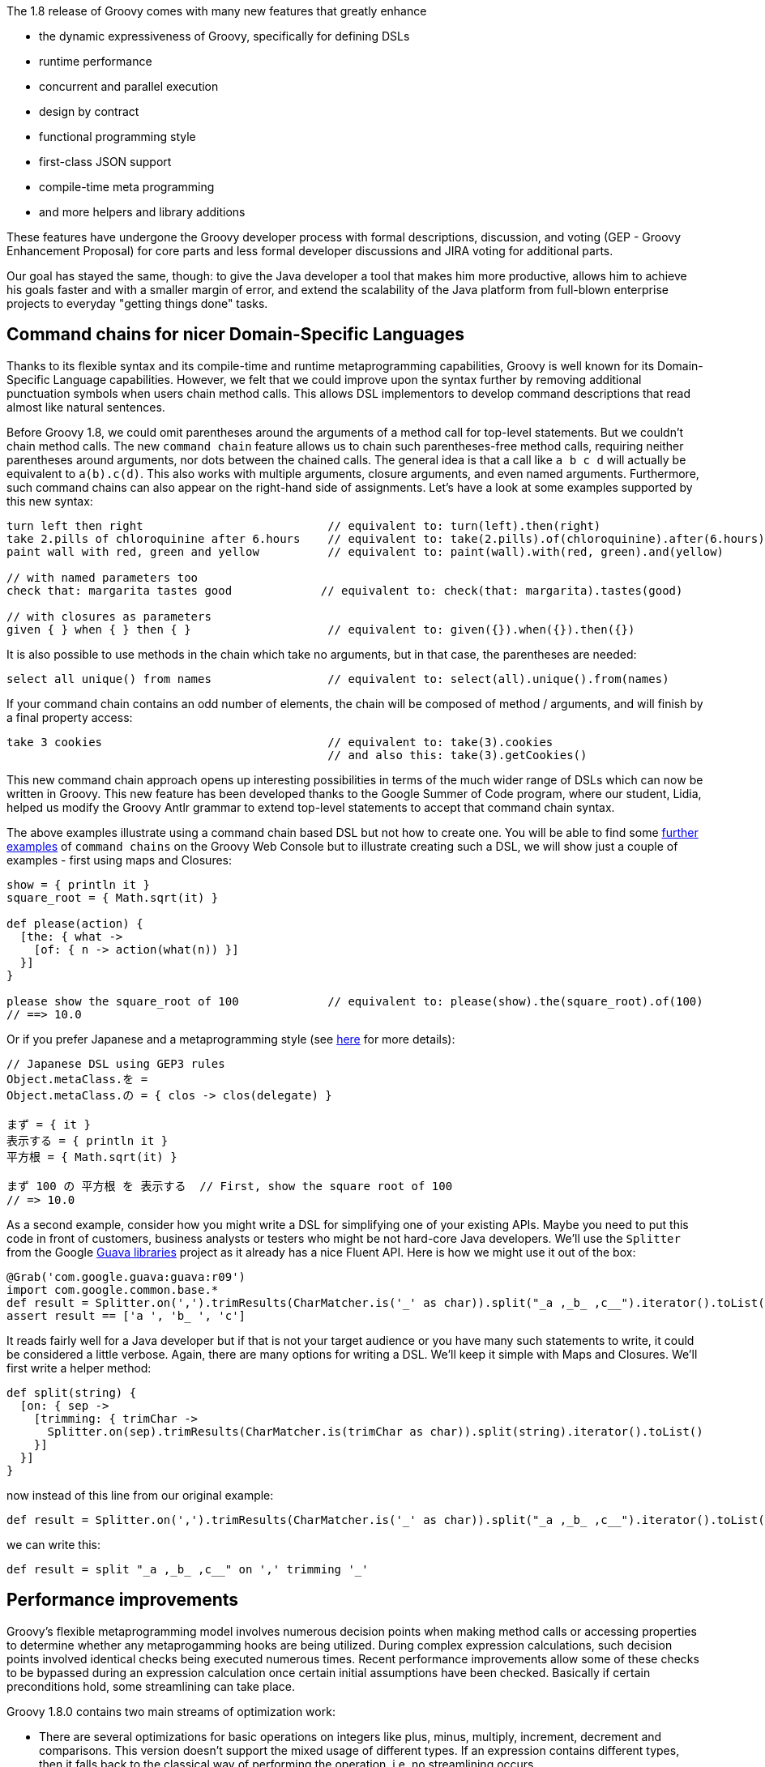 The 1.8 release of Groovy comes with many new features that greatly
enhance

* the dynamic expressiveness of Groovy, specifically for defining DSLs
* runtime performance
* concurrent and parallel execution
* design by contract
* functional programming style
* first-class JSON support
* compile-time meta programming
* and more helpers and library additions

These features have undergone the Groovy developer process with formal
descriptions, discussion, and voting (GEP - Groovy Enhancement Proposal)
for core parts and less formal developer discussions and JIRA voting for
additional parts.

Our goal has stayed the same, though: to give the Java developer a tool
that makes him more productive, allows him to achieve his goals faster
and with a smaller margin of error, and extend the scalability of the
Java platform from full-blown enterprise projects to everyday "getting
things done" tasks.

[[Groovy18releasenotes-CommandchainsfornicerDomain-SpecificLanguages]]
== Command chains for nicer Domain-Specific Languages

Thanks to its flexible syntax and its compile-time and runtime
metaprogramming capabilities, Groovy is well known for its
Domain-Specific Language capabilities. However, we felt that we could
improve upon the syntax further by removing additional punctuation
symbols when users chain method calls. This allows DSL implementors to
develop command descriptions that read almost like natural sentences.

Before Groovy 1.8, we could omit parentheses around the arguments of a
method call for top-level statements. But we couldn’t chain method
calls. The new `command chain` feature allows us to chain such
parentheses-free method calls, requiring neither parentheses around
arguments, nor dots between the chained calls. The general idea is that
a call like `a b c d` will actually be equivalent to `a(b).c(d)`. This
also works with multiple arguments, closure arguments, and even named
arguments. Furthermore, such command chains can also appear on the
right-hand side of assignments. Let’s have a look at some examples
supported by this new syntax:

[source,groovy]
---------------------------------------------------------------------------------------------------------------
turn left then right                           // equivalent to: turn(left).then(right)
take 2.pills of chloroquinine after 6.hours    // equivalent to: take(2.pills).of(chloroquinine).after(6.hours)
paint wall with red, green and yellow          // equivalent to: paint(wall).with(red, green).and(yellow)

// with named parameters too
check that: margarita tastes good             // equivalent to: check(that: margarita).tastes(good)

// with closures as parameters
given { } when { } then { }                    // equivalent to: given({}).when({}).then({})
---------------------------------------------------------------------------------------------------------------

It is also possible to use methods in the chain which take no arguments,
but in that case, the parentheses are needed:

[source,groovy]
-------------------------------------------------------------------------------------------------
select all unique() from names                 // equivalent to: select(all).unique().from(names)
-------------------------------------------------------------------------------------------------

If your command chain contains an odd number of elements, the chain will
be composed of method / arguments, and will finish by a final property
access:

[source,groovy]
-------------------------------------------------------------------------------------
take 3 cookies                                 // equivalent to: take(3).cookies
                                               // and also this: take(3).getCookies()
-------------------------------------------------------------------------------------

This new command chain approach opens up interesting possibilities in
terms of the much wider range of DSLs which can now be written in
Groovy. This new feature has been developed thanks to the Google Summer
of Code program, where our student, Lidia, helped us modify the Groovy
Antlr grammar to extend top-level statements to accept that command
chain syntax.

The above examples illustrate using a command chain based DSL but not
how to create one. You will be able to find some
http://groovyconsole.appspot.com/tag/gep3[further examples] of `command chains`
on the Groovy Web Console but to illustrate creating such a
DSL, we will show just a couple of examples - first using maps and
Closures:

[source,groovy]
------------------------------------------------------------------------------------------------------
show = { println it }
square_root = { Math.sqrt(it) }

def please(action) {
  [the: { what ->
    [of: { n -> action(what(n)) }]
  }]
}

please show the square_root of 100             // equivalent to: please(show).the(square_root).of(100)
// ==> 10.0
------------------------------------------------------------------------------------------------------

Or if you prefer Japanese and a metaprogramming style (see
http://d.hatena.ne.jp/uehaj/20100919/1284906117[here] for more details):

[source,groovy]
----------------------------------------------------------
// Japanese DSL using GEP3 rules
Object.metaClass.を =
Object.metaClass.の = { clos -> clos(delegate) }

まず = { it }
表示する = { println it }
平方根 = { Math.sqrt(it) }

まず 100 の 平方根 を 表示する  // First, show the square root of 100
// => 10.0
----------------------------------------------------------

As a second example, consider how you might write a DSL for simplifying
one of your existing APIs. Maybe you need to put this code in front of
customers, business analysts or testers who might be not hard-core Java
developers. We’ll use the `Splitter` from the Google
http://code.google.com/p/guava-libraries/[Guava libraries] project as it
already has a nice Fluent API. Here is how we might use it out of the
box:

[source,groovy]
----------------------------------------------------------------------------------------------------------------
@Grab('com.google.guava:guava:r09')
import com.google.common.base.*
def result = Splitter.on(',').trimResults(CharMatcher.is('_' as char)).split("_a ,_b_ ,c__").iterator().toList()
assert result == ['a ', 'b_ ', 'c']
----------------------------------------------------------------------------------------------------------------

It reads fairly well for a Java developer but if that is not your target
audience or you have many such statements to write, it could be
considered a little verbose. Again, there are many options for writing a
DSL. We’ll keep it simple with Maps and Closures. We’ll first write a
helper method:

[source,groovy]
------------------------------------------------------------------------------------------------------
def split(string) {
  [on: { sep ->
    [trimming: { trimChar ->
      Splitter.on(sep).trimResults(CharMatcher.is(trimChar as char)).split(string).iterator().toList()
    }]
  }]
}
------------------------------------------------------------------------------------------------------

now instead of this line from our original example:

[source,groovy]
----------------------------------------------------------------------------------------------------------------
def result = Splitter.on(',').trimResults(CharMatcher.is('_' as char)).split("_a ,_b_ ,c__").iterator().toList()
----------------------------------------------------------------------------------------------------------------

we can write this:

[source,groovy]
-----------------------------------------------------
def result = split "_a ,_b_ ,c__" on ',' trimming '_'
-----------------------------------------------------

[[Groovy18releasenotes-Performanceimprovements]]
== Performance improvements

Groovy’s flexible metaprogramming model involves numerous decision
points when making method calls or accessing properties to determine
whether any metaprogamming hooks are being utilized. During complex
expression calculations, such decision points involved identical checks
being executed numerous times. Recent performance improvements allow
some of these checks to be bypassed during an expression calculation
once certain initial assumptions have been checked. Basically if certain
preconditions hold, some streamlining can take place.

Groovy 1.8.0 contains two main streams of optimization work:

* There are several optimizations for basic operations on integers like
plus, minus, multiply, increment, decrement and comparisons. This
version doesn’t support the mixed usage of different types. If an
expression contains different types, then it falls back to the classical
way of performing the operation, i.e. no streamlining occurs.
* There is also an optimization for direct method calls. Such a method
call is done directly if it is done on `this` and if the argument
types are a direct match with the parameter types of the method we may
call. Since this is an operation that does not behave too well with a
method call logic based on runtime types we select only methods where
the primitive types match, the parameter types are final or for methods
that take no arguments. Currently methods with a variable parameter list
are not matched in general, unless a fitting array is used for the
method call.

Those two areas of optimization are only the beginning of further
similar improvements. Upcoming versions of the Groovy 1.8.x branch will
see more optimizations coming. In particular, primitive types other than
integers should be expected to be supported shortly.

[[Groovy18releasenotes-GParsbundledwithintheGroovydistribution]]
== GPars bundled within the Groovy distribution

The http://gpars.github.io[GPars] project offers developers new
intuitive and safe ways to handle Java or Groovy tasks concurrently,
asynchronously, and distributed by utilizing the power of the Java
platform and the flexibility of the Groovy language. Groovy 1.8 now
bundles GPars 0.11 in the libraries of the Groovy installation, so that
you can leverage all the features of the library for +
 Fork/Join, Map/Filter/Reduce, DataFlow, Actors, Agents, and more with
all the Groovy goodness.

To learn more about GPars, head over to the
http://gpars.github.io/[GPars website], read the
http://gpars.org/guide/index.html[detailed online user guide], or check
out chapter 17 of http://www.manning.com/koenig2[Groovy in Action, 2nd
Edition (MEAP)].

[[Groovy18releasenotes-Closureenhancements]]
== Closure enhancements

Closures are a central and essential piece of the Groovy programming
language and are used in various ways throughout the Groovy APIs. In
Groovy 1.8, we introduce the ability to use closures as annotation
parameters. Closures are also a key part of what gives Groovy its
functional flavor.

[[Groovy18releasenotes-Closureannotationparameters]]
=== Closure annotation parameters

In Java, there’s a limited set of types you can use as annotation
parameters (String, primitives, annotations, classes, and arrays of
these). But in Groovy 1.8, we’re going further and let you use closures
as annotation parameters – which are actually transformed into a class
parameter for compatibility reasons.

[source,groovy]
------------------------------------------------
import java.lang.annotation.*

@Retention(RetentionPolicy.RUNTIME)
@interface Invariant {
    Class value() // will hold a closure class
}

@Invariant({ number >= 0 })
class Distance {
    float number
    String unit
}

def d = new Distance(number: 10, unit: "meters")

def anno = Distance.getAnnotation(Invariant)
def check = anno.value().newInstance(d, d)

assert check(d)
------------------------------------------------

Closure annotation parameters open up some interesting possibilities for
framework authors! As an example, the
https://github.com/andresteingress/gcontracts/wiki/[GContracts] project,
which brings the `Design by Contract` paradigm to Groovy makes heavy
use of annotation parameters to allow preconditions, postconditions and
invariants to be declared.

[[Groovy18releasenotes-Closurefunctionalflavors]]
=== Closure functional flavors

[[Groovy18releasenotes-Closurecomposition]]
==== Closure composition

If you recall your math lessons, function composition may be a concept
you’re familiar with. And in turn, *Closure composition* is about that:
the ability to compose Closures together to form a new Closure which
chains the call of those Closures. Here’s an example of composition in
action:

[source,groovy]
---------------------------------------------
def plus2  = { it + 2 }
def times3 = { it * 3 }

def times3plus2 = plus2 << times3
assert times3plus2(3) == 11
assert times3plus2(4) == plus2(times3(4))

def plus2times3 = times3 << plus2
assert plus2times3(3) == 15
assert plus2times3(5) == times3(plus2(5))

// reverse composition
assert times3plus2(3) == (times3 >> plus2)(3)
---------------------------------------------

To see more examples of Closure composition and reverse composition,
please have a look at our
https://github.com/apache/groovy/blob/master/src/test/groovy/ClosureComposeTest.groovy[test
case].

[[Groovy18releasenotes-Closuretrampoline]]
==== Closure trampoline

When writing recursive algorithms, you may be getting the infamous stack
overflow exceptions, as the stack starts to have a too high depth of
recursive calls. An approach that helps in those situations is by using
Closures and their new
http://en.wikipedia.org/wiki/Tail_call#Through_trampolining[trampoline]
capability.

Closures are wrapped in a `TrampolineClosure`. Upon calling, a
trampolined Closure will call the original Closure waiting for its
result. If the outcome of the call is another instance of a
`TrampolineClosure`, created perhaps as a result to a call to the
`trampoline()` method, the Closure will again be invoked. This
repetitive invocation of returned trampolined Closures instances will
continue until a value other than a trampolined Closure is returned.
That value will become the final result of the trampoline. That way,
calls are made serially, rather than filling the stack.

Here’s an example of the use of `trampoline()` to implement the
factorial function:

[source,groovy]
------------------------------------------------------------------
def factorial
factorial = { int n, def accu = 1G ->
    if (n < 2) return accu
    factorial.trampoline(n - 1, n * accu)
}
factorial = factorial.trampoline()

assert factorial(1)    == 1
assert factorial(3)    == 1 * 2 * 3
assert factorial(1000) == 402387260... // plus another 2560 digits
------------------------------------------------------------------

[[Groovy18releasenotes-Closurememoization]]
==== Closure memoization

Another improvement to Closures is the ability to
http://en.wikipedia.org/wiki/Memoization[memoize] the outcome of
previous (ideally side-effect free) invocations of your Closures. The
return values for a given set of Closure parameter values are kept in a
cache, for those memoized Closures. That way, if you have an expensive
computation to make that takes seconds, you can put the return value in
cache, so that the next execution with the same parameter will return
the same result – again, we assume results of an invocation are the same
given the same set of parameter values.

There are three forms of memoize functions:

* the standard `memoize()` which caches all the invocations
* `memoizeAtMost(max)` call which caches a maximum number of invocations
* `memoizeAtLeast(min)` call which keeps at least a certain number of
invocation results
* and `memoizeBetween(min, max)` which keeps a range results (between a
minimum and a maximum)

Let’s illustrate that:

[source,groovy]
--------------------------------------------------
def plus = { a, b -> sleep 1000; a + b }.memoize()
assert plus(1, 2) == 3 // after 1000ms
assert plus(1, 2) == 3 // return immediately
assert plus(2, 2) == 4 // after 1000ms
assert plus(2, 2) == 4 // return immediately
 
// other forms:

// at least 10 invocations cached
def plusAtLeast = { ... }.memoizeAtLeast(10)

// at most 10 invocations cached
def plusAtMost = { ... }.memoizeAtMost(10)

// between 10 and 20 invocations cached
def plusAtLeast = { ... }.memoizeBetween(10, 20)
--------------------------------------------------

[[Groovy18releasenotes-Curryingimprovements]]
=== Currying improvements

Currying improvements have also been backported to recent releases of
Groovy 1.7, but it’s worth outlining here for reference. Currying used
to be done only from left to right, but it’s also possible to do it from
right to left, or from a given index, as the following examples
demonstrate:

[source,groovy]
------------------------------------------
// right currying
def divide = { a, b -> a / b }
def halver = divide.rcurry(2)
assert halver(8) == 4
 
// currying n-th parameter
def joinWithSeparator = { one, sep, two ->
    one + sep + two
}
def joinWithComma =
    joinWithSeparator.ncurry(1, ', ')
assert joinWithComma('a', 'b') == 'a, b'
------------------------------------------

[[Groovy18releasenotes-NativeJSONsupport]]
== Native JSON support

With the ubiquity of JSON as an interchange format for our applications,
it is natural that Groovy added support for JSON, in a similar fashion
as the support Groovy’s always had with XML. So Groovy 1.8 introduces a
JSON builder and parser.

[[Groovy18releasenotes-ReadingJSON]]
=== Reading JSON

A `JsonSlurper` class allows you to parse JSON payloads, and access the
nested Map and List data structures representing that content. JSON
objects and arrays are indeed simply represented as Maps and Lists,
giving you access to all the GPath expression benefits
(subscript/property notation, find/findAll/each/inject/groupBy/etc.).
Here’s an example showing how to find all the recent commit messages on
the Grails project:

[source,groovy]
--------------------------------------------------------------------------------------------------
import groovy.json.*

def payload = new URL("http://github.com/api/v2/json/commits/list/grails/grails-core/master").text

def slurper = new JsonSlurper()
def doc = slurper.parseText(payload)

doc.commits.message.each { println it }
--------------------------------------------------------------------------------------------------

If you want to see some more examples of the usage of the JSON parser,
you can have a look at the
https://github.com/apache/groovy/blob/master/subprojects/groovy-json/src/test/groovy/groovy/json/JsonSlurperTest.groovy[JsonSlurper
tests] in our code base.

[[Groovy18releasenotes-JSONbuilder]]
=== JSON builder

Parsing JSON data structures is one thing, but we should also be able to
produce JSON content just like we create markup with the
`MarkupBuilder`. The following example:

[source,groovy]
----------------------------
import groovy.json.*

def json = new JsonBuilder()

json.person {
    name "Guillaume"
    age 33
    pets "Hector", "Felix"
}

println json.toString()
----------------------------

Will create the JSON output:

[source,groovy]
------------------------------------------------------------------
{"person":{"name":"Guillaume","age":33,"pets":["Hector","Felix"]}}
------------------------------------------------------------------

You can find some more usages of the JSON builder in our
https://github.com/apache/groovy/blob/master/subprojects/groovy-json/src/test/groovy/groovy/json/JsonBuilderTest.groovy[JsonBuilder
tests].

[[Groovy18releasenotes-PrettyprintingJSONcontent]]
=== Pretty printing JSON content

When given a JSON data structure, you may wish to pretty-print it, so
that you can more easily inspect it, with a more friendly layout. So for
instance, if you want to pretty print the result of the previous
example, you could do:

[source,groovy]
--------------------------------------------------------------------------------------------------------------------
import groovy.json.*

println JsonOutput.prettyPrint('''{"person":{"name":"Guillaume","age":33,"pets":["Hector","Felix"]}}''')​​​​​​​​​​​​
--------------------------------------------------------------------------------------------------------------------

Which would result in the following pretty-printed output:

[source,groovy]
----------------------------
{
    "person": {
        "name": "Guillaume",
        "age": 33,
        "pets": [
            "Hector",
            "Felix"
        ]
    }
}
----------------------------

[[Groovy18releasenotes-NewASTTransformations]]
== New AST Transformations

The Groovy compiler reads the source code, builds an Abstract Syntax
Tree (AST) from it, and then puts the AST into bytecode. With AST
transformations, the programmer can hook into this process. A general
description of this process, an exhaustive description of all available
transformations, and a guide of how to write you own ones can be found
for example in http://www.manning.com/koenig2[Groovy in Action, 2nd
Edition (MEAP)], chapter 9.

Below is a list of all new transformations that come with Groovy 1.8.
They save you from writing repetitive code and help avoiding common
errors.

[[Groovy18releasenotes-Log]]
=== @Log

You can annotate your classes with the @Log transformation to
automatically inject a logger in your Groovy classes, under the `log`
property. Four kind of loggers are actually available:

* `@Log` for java.util.logging
* `@Commons` for Commons-Logging
* `@Log4j` for Log4J
* `@Slf4j` for SLF4J

Here’s a sample usage of the @Log transformation:

[source,groovy]
----------------------------------
import groovy.util.logging.*

@Log
class Car {
    Car() {
        log.info 'Car constructed'
    }
}

def c = new Car()
----------------------------------

You can change the name of the logger by specifying a different name,
for instance with `@Log('myLoggerName')`.

Another particularity of these logger AST transformations is that they
take care of wrapping and safe-guarding logger calls with the usual
`isSomeLevelEnabled()` calls. So when you write
`log.info 'Car constructed'`, the generated code is actually equivalent
to:

[source,groovy]
---------------------------------
if (log.isLoggable(Level.INFO)) {
    log.info 'Car constructed'
}
---------------------------------

[[Groovy18releasenotes-Field]]
=== @Field

When defining variables in a script, those variables are actually local
to the script’s run method, so they are not accessible from other
methods of the script. A usual approach to that problem has been to
store variables in the binding, by not def’ining those variables and by
just assigning them a value. Fortunately, the `@Field` transformation
provides a better alternative: by annotating your variables in your
script with this annotation, the annotated variable will become a
private field of the script class.

More concretely, you’ll be able to do as follows:

[source,groovy]
---------------------------
@Field List awe = [1, 2, 3]
def awesum() { awe.sum() }
assert awesum() == 6
---------------------------

[[Groovy18releasenotes-PackageScopeenhancements]]
=== @PackageScope enhancements

The @PackageScope annotation can be placed on classes, methods or fields
and is used for turning off Groovy’s visibility conventions and
reverting back to Java conventions. This ability is usually only needed
when using 3rd party libraries which rely on the package scope
visibility. When adding the `@PackageScope` annotation to a field,
Groovy will assign package scope access to the field rather than
automatically treating it as a property (and adding setters/getters).
Annotating a class or method with `@PackageScope` will cause Groovy to
revert to Java’s convention of leaving the class/method as package
scoped rather than automatically promoting it to public scope. The class
variant can also take one or more parameters to allow nested setting of
visibility of attributes within the class - see the Javadoc for more
details. Recent releases of Groovy 1.7 have had a more limited version
of this annotation.

[[Groovy18releasenotes-AutoClone]]
=== @AutoClone

The `@AutoClone` annotation is placed on classes which you want to be
`Cloneable`. The annotation instructs the compiler to execute an AST
transformation which adds a public `clone()` method and adds `Cloneable`
to the classes implements list of interfaces. Because the JVM doesn’t
have a one-size-fits-all cloning strategy, several customizations exist
for the cloning implementation:

* By default, the `clone()` method will call `super.clone()` before
calling `clone()` on each `Cloneable` property of the class. Example
usage:

[source,groovy]
---------------------------------
import groovy.transform.AutoClone

@AutoClone
class Person {
    String first, last
    List favItems
    Date since
}
---------------------------------

Which will create a class of the following form:

[source,groovy]
-------------------------------------------------------------
class Person implements Cloneable {
    ...
    public Object clone() throws CloneNotSupportedException {
        Object result = super.clone()
        result.favItems = favItems.clone()
        result.since = since.clone()
        return result
    }
    ...
}
-------------------------------------------------------------


* Another popular cloning strategy is known as the copy constructor
pattern. If any of your fields are `final` and `Cloneable` you should
set `style=COPY_CONSTRUCTOR` which will then use the copy constructor
pattern.
* As a final alternative, if your class already implements the
`Serializable` or `Externalizable` interface, you might like to set
`style=SERIALIZATION` which will then use serialization to do the
cloning.

See the Javadoc for `AutoClone` for further details.

[[Groovy18releasenotes-AutoExternalizable]]
=== @AutoExternalizable

The `@AutoExternalizable` class annotation is used to assist in the
creation of `Externalizable` classes. The annotation instructs the
compiler to execute an AST transformation which adds `writeExternal()`
and `readExternal()` methods to a class and adds `Externalizable` to the
interfaces which the class implements. The `writeExternal()` method
writes each property (or field) for the class while the `readExternal()`
method will read each one back in the same order. Properties or fields
marked as `transient` are ignored. Example usage:

[source,groovy]
-------------------------
import groovy.transform.*

@AutoExternalize
class Person {
    String first, last
    List favItems
    Date since
}
-------------------------

Which will create a class of the following form:

[source,groovy]
-------------------------------------------------------------
class Person implements Externalizable {
    ...
    void writeExternal(ObjectOutput out) throws IOException {
        out.writeObject(first)
        out.writeObject(last)
        out.writeObject(favItems)
        out.writeObject(since)
    }

    void readExternal(ObjectInput oin) {
        first = oin.readObject()
        last = oin.readObject()
        favItems = oin.readObject()
        since = oin.readObject()
    }
    ...
}
-------------------------------------------------------------

[[Groovy18releasenotes-Controllingtheexecutionofyourcode]]
=== Controlling the execution of your code

When integrating user-provided Groovy scripts and classes in your Java
application, you may be worried about code that would eat all your CPU
with infinite loops, or that call methods like `System.exit(0)` (for the
latter, check the section on compiler customizers, and particularly the
`SecureASTCustomizer`). It would be interesting to have a wait to
control the execution of that Groovy code, to be able to interrupt its
execution when the thread is interrupted, when a certain duration has
elapsed, or when a certain condition is met (lack of resources, etc).

Groovy 1.8 introduces three transformations for those purposes, as we
shall see in the following sections. By default, the three
transformations add some checks in at the beginning of each method body,
and each closure body, to check whether a condition of interruption is
met or not.

Note that those transformations are local (triggered by an annotation).
If you want to apply them transparently, so that the annotation doesn’t
show up, I encourage you to have a look at the
`ASTTransformationCustomizer` explained at the end of this article.

Cédric Champeau, our most recent Groovy committer, who implemented those
features, has a
http://www.jroller.com/melix/entry/upcoming_groovy_goodness_automatic_thread[very
nice blog post] covering those code interruption transformations.

[[Groovy18releasenotes-ThreadInterrupt]]
==== @ThreadInterrupt

You don’t need to write checks in your scripts for whether the current
thread of execution has been interrupted or not, by default, the
transformation will add those checks for you for scripts and classes, at
the beginning of each method body and closure body:

[source,groovy]
---------------------------------------
@ThreadInterrupt
import groovy.transform.ThreadInterrupt

while (true) {
    // eat lots of CPU
}
---------------------------------------

You can specify a `checkOnMethodStart` annotation parameter (defaults to
true) to customize where checks are added by the transformation (adds an
interrupt check by default as the first statement of a method body). And
you can also specify the `applyToAllClasses` annotation parameter
(default to true) if you want to specify whether only the current class
or script should have this interruption logic applied or not.

[[Groovy18releasenotes-TimedInterrupt]]
==== @TimedInterrupt

With `@TimedInterrupt`, you can interrupt the script after a certain
amount of time:

[source,groovy]
--------------------------------------
@TimedInterrupt(10)
import groovy.transform.TimedInterrupt

while (true) {
    // eat lots of CPU
}
--------------------------------------

In addition to the previous annotation parameters we mentioned for
`@ThreadInterrupt`, you should specify `value`, the amount of time to
wait, and `unit` (defaulting to `TimeUnit.SECONDS`) to specify the unit
of time to be used.

[[Groovy18releasenotes-ConditionalInterrupt]]
==== @ConditionalInterrupt

An example of `@ConditionalInterrupt` which leverages the closure
annotation parameter feature, and the `@Field` transformation as well:

[source,groovy]
--------------------------------------------
@ConditionalInterrupt({ counter++ > 2 })
import groovy.transform.ConditionalInterrupt
import groovy.transform.Field

@Field int counter = 0

100.times {
    println 'executing script method...'
}
--------------------------------------------

You can imagine defining any kind of condition: on counters, on resource
availability, on resource usage, and more.

[[Groovy18releasenotes-ToString]]
=== @ToString

Provides your classes with a default `toString()` method which prints
out the values of the class’ properties (and optionally the property
names and optionally fields). A basic example is here:

[source,groovy]
-----------------------------------------
import groovy.transform.ToString

@ToString
class Person {
    String name
    int age
}

println new Person(name: 'Pete', age: 15)
// => Person(Pete, 15)
-----------------------------------------

And here’s another example using a few more options:

[source,groovy]
----------------------------------------------------
@ToString(includeNames = true, includeFields = true)
class Coord {
    int x, y
    private z = 0
}
println new Coord(x:20, y:5)
// => Coord(x:20, y:5, z:0)
----------------------------------------------------

[[Groovy18releasenotes-EqualsAndHashCode]]
=== @EqualsAndHashCode

Provides your classes with `equals()` and `hashCode()` methods based on
the values of the class’ properties (and optionally fields and
optionally super class values for `equals()` and `hashCode()`).

[source,groovy]
-----------------------------------------
import groovy.transform.EqualsAndHashCode

@EqualsAndHashCode
class Coord {
    int x, y
}

def c1 = new Coord(x:20, y:5)
def c2 = new Coord(x:20, y:5)

assert c1 == c2
assert c1.hashCode() == c2.hashCode()
-----------------------------------------

[[Groovy18releasenotes-TupleConstructor]]
=== @TupleConstructor

Provides a tuple (ordered) constructor. For POGOs (plain old Groovy
objects), this will be in addition to Groovy’s default `named-arg`
constructor.

[source,groovy]
---------------------------------------------------------
import groovy.transform.TupleConstructor

@TupleConstructor
class Person {
    String name
    int age
}

def p1 = new Person(name: 'Pete', age: 15) // map-based
def p2 = new Person('Pete', 15)            // tuple-based

assert p1.name == p2.name
assert p1.age == p2.age
---------------------------------------------------------

[[Groovy18releasenotes-Canonical]]
=== @Canonical

Allows you to combine `@ToString`, `@EqualsAndHashCode` and
`@TupleConstructor`. For those familiar with Groovy’s `@Immutable`
transform, this provides similar features but for mutable objects.

[source,groovy]
--------------------------------------------
import groovy.transform.Canonical

@Canonical
class Person {
    String name
    int age
}

def p1 = new Person(name: 'Pete', age: 15)
def p2 = new Person('Paul', 15)

p2.name = 'Pete'
println "${p1.equals(p2)} $p1 $p2"
// => true Person(Pete, 15) Person(Pete, 15)
--------------------------------------------

By default, `@Canonical` gives you vanilla versions for each of the
combined annotations. If you want to use any of the special features
that the individual annotations give you, simply include the individual
annotation as well.

[source,groovy]
-----------------------------------------
import groovy.transform.*

@Canonical
@ToString(includeNames = true)
class Person {
    String name
    int age
}

def p = new Person(name: 'Pete', age: 15)
println p
// => Person(name:Pete, age:15)
-----------------------------------------

You will find a great
http://prystash.blogspot.com/2011/04/groovy-18-playing-with-new-canonical.html[write-up
on @Canonical, @ToString, @EqualsAndHashCode and @TupleConstructor] on
John Prystash’s weblog.

[[Groovy18releasenotes-InheritConstructors]]
=== @InheritConstructors

Sometimes, when you want to subclass certain classes, you also need to
override all the constructors of the parent, even if only to call the
super constructor. Such a case happens for instance when you define your
own exceptions, you want your exceptions to also have the constructors
taking messages and throwable as parameters. But instead of writing this
kind of boilerplate code each time for your exceptions:

[source,groovy]
--------------------------------------------------------------
class CustomException extends Exception {
    CustomException() { super() }
    CustomException(String msg) { super(msg) }
    CustomException(String msg, Throwable t) { super(msg, t) }
    CustomException(Throwable t) { super(t) }
}
--------------------------------------------------------------

Simply use the @InheritConstructors transformation which takes care of
overriding the base constructors for you:

[source,groovy]
------------------------------------------
import groovy.transform.*

@InheritConstructors
class CustomException extends Exception {}
------------------------------------------

[[Groovy18releasenotes-WithReadLockandWithWriteLock]]
=== @WithReadLock and @WithWriteLock

Those two transformations, combined together, simplify the usage of
`java.util.concurrent.locks.ReentrantReadWriteLock`, are safer to use
than the `synchronized` keyword, and improve upon the `@Synchronized`
transformation with a more granular locking.

More concretely, with an example, the following:

[source,groovy]
------------------------------------------------------------
import groovy.transform.*

class ResourceProvider {
    private final Map<String, String> data = new HashMap<>()

    @WithReadLock
    String getResource(String key) {
        return data.get(key)
    }

    @WithWriteLock
    void refresh() {
        //reload the resources into memory
    }
}
------------------------------------------------------------

Will generate code as follows:

[source,groovy]
-----------------------------------------------------------------------------
import java.util.concurrent.locks.ReentrantReadWriteLock
import java.util.concurrent.locks.ReadWriteLock

class ResourceProvider {
    private final ReadWriteLock $reentrantlock = new ReentrantReadWriteLock()
    private final Map<String, String> data = new HashMap<String, String>()

    String getResource(String key) {
        $reentrantlock.readLock().lock()
        try {
            return data.get(key)
        } finally {
            $reentrantlock.readLock().unlock()
        }
    }

    void refresh() throws Exception {
        $reentrantlock.writeLock().lock()
        try {
            //reload the resources into memory
        } finally {
            $reentrantlock.writeLock().unlock()
        }
    }
}
-----------------------------------------------------------------------------

[[Groovy18releasenotes-ListenerList]]
=== @ListenerList

If you annotate a Collection type field with @ListenerList, it generates
everything that is needed to follow the bean event pattern. This is kind
of an EventType independent version of what @Bindable is for
PropertyChangeEvents.

This example shows the most basic usage of the @ListenerList annotation.
The easiest way to use this annotation is to annotate a field of type
List and give the List a generic type. In this example we use a List of
type MyListener. MyListener is a one method interface that takes a
MyEvent as a parameter. The following code is some sample source code
showing the simplest scenario.

[source,groovy]
-----------------------------------------
interface MyListener {
    void eventOccurred(MyEvent event)
}

class MyEvent {
    def source
    String message

    MyEvent(def source, String message) {
        this.source = source
        this.message = message
    }
}
class MyBeanClass {
    @ListenerList
    List<MyListener> listeners
}
-----------------------------------------

* + addMyListener(MyListener) : void - This method is created based on
the generic type of your annotated List field. The name and parameter
type is are based on the List field’s generic parameter.
* + removeMyListener(MyListener) : void- This method is created based on
the generic type of your annotated List field. The name and parameter
type is are based on the List field’s generic parameter.
* + getMyListeners() : MyListener[] - This method is created based on
the generic type of your annotated List field.The name is the plural
form of the List field’s generic parameter, and the return type is an
array of the generic parameter.
* + fireEventOccurred(MyEvent) : void - This method is created based on
the type that the List’s generic type points to. In this case,
MyListener is a one method interface with an eventOccurred(MyEvent)
method. The method name is fire[MethodName of the interface] and the
parameter is the parameter list from the interface. A fireX method will
be generated for each public method in the target class, including
overloaded methods. 

[[Groovy18releasenotes-AlignmentswithJDK7]]
== Alignments with JDK 7

Groovy 1.9 will be the version which will align as much as possible with
the upcoming JDK 7, so beyond those aspects already covered in Groovy
(like strings in switch and others), most of those `Project Coin`
proposals will be in 1.9, except the `diamond operator` which was
added in 1.8, as explained in the following paragraph.

[[Groovy18releasenotes-Diamondoperator]]
=== Diamond operator

Java 7 will introduce the `diamond` operator in generics type
information, so that you can avoid the usual repetition of the
parameterized types. Groovy decided to adopt the notation before JDK 7
is actually released. So instead of writing:

[source,groovy]
--------------------------------------------------------
List<List<String>> list1 = new ArrayList<List<String>>()
--------------------------------------------------------

You can _omit_ the parameterized types and just use the pointy
brackets, which now look like a diamond:

[source,groovy]
--------------------------------------------
List<List<String>> list1 = new ArrayList<>()
--------------------------------------------

[[Groovy18releasenotes-NewDGMmethods]]
== New DGM methods

* count Closure variants

[source,groovy]
---------------------------------------------
def isEven = { it % 2 == 0 }
assert [2,4,2,1,3,5,2,4,3].count(isEven) == 5
---------------------------------------------

* countBy

[source,groovy]
----------------------------------------------------------------------
assert [0:2, 1:3] == [1,2,3,4,5].countBy{ it % 2 }
assert [(true):2, (false):4] == 'Groovy'.toList().countBy{ it == 'o' }
----------------------------------------------------------------------

* plus variants specifying a starting index

[source,groovy]
-------------------------------------------------------
assert [10, 20].plus(1, 'a', 'b') == [10, 'a', 'b', 20]
-------------------------------------------------------

* equals for Sets and Maps now do flexible numeric comparisons (on
values for Maps)

[source,groovy]
----------------------------------------
assert [1L, 2.0] as Set == [1, 2] as Set
assert [a:2, b:3] == [a:2L, b:3.0]
----------------------------------------

* toSet for primitive arrays, Strings and Collections

[source,groovy]
-----------------------------------------------------------
assert [1, 2, 2, 2, 3].toSet() == [1, 2, 3] as Set
assert 'groovy'.toSet() == ['v', 'g', 'r', 'o', 'y'] as Set
-----------------------------------------------------------

* min / max methods for maps taking closures +
 (also available in Groovy 1.7)

[source,groovy]
----------------------------------------------
def map = [a: 1, bbb: 4, cc: 5, dddd: 2]

assert map.max { it.key.size() }.key == 'dddd'
assert map.min { it.value }.value == 1
----------------------------------------------

* map withDefault\{} +
 Oftentimes, when using a map, for example for counting the frequency of
words in a document, you need to check that a certain key exists, before
doing something with the associating value (like incrementing it).
Nothing really complex, but we could improve upon that with a new
method, called `withDefault`. So instead of writing code like below:

[source,groovy]
---------------------------------------------------
def words = "one two two three three three".split()
def freq = [:]
words.each {
    if (it in freq)
        freq[it] += 1
    else
        freq[it] = 1
}
---------------------------------------------------

Thanks to the new method (also backported to 1.7), you can write the
example as follows:

[source,groovy]
---------------------------------------------------
def words = "one two two three three three".split()
def freq = [:].withDefault { k -> 0 }
words.each {
        freq[it] += 1
}
---------------------------------------------------

[[Groovy18releasenotes-Miscellaneous]]
== Miscellaneous

[[Groovy18releasenotes-Slashystrings]]
=== Slashy strings

Slashy strings are now multi-line:

[source,groovy]
-----------------------------------
def poem = /
to be
or
not to be
/

assert poem.readLines().size() == 4
-----------------------------------

This is particularly useful for multi-line regexs when using the regex
free-spacing comment style (though you would still need to escape
slashes):

[source,groovy]
-------------------------------------------------------------------------------------------
// match yyyy-mm-dd from this or previous century
def dateRegex = /(?x)     # enable whitespace and comments
((?:19|20)\d\d)           # year (group 1) (non-capture alternation for century)
-                         # seperator
(0[1-9]|1[012])           # month (group 2)
-                         # seperator
(0[1-9]|[12][0-9]|3[01])  # day (group 3)
/

assert '04/04/1988' == '1988-04-04'.find(dateRegex) { all, y, m, d -> [d, m, y].join('/') }
-------------------------------------------------------------------------------------------

[[Groovy18releasenotes-Dollarslashystrings]]
=== Dollar slashy strings

A new string notation has been introduced: the `dollar slashy` string.
This is a multi-line GString similar to the slashy string, but with
slightly different escaping rules. You are no longer required to escape
slash (with a preceding backslash) but you can use `$$' to escape a `$'
or `$/' to escape a slash if needed. Here’s an example of its usage:

[source,groovy]
------------------------
def name = "Guillaume"
def date = "April, 21st"

def dollarSlashy = $/
    Hello $name,
    today we're ${date}
    $ dollar-sign
    $$ dollar-sign
    \ backslash
    / slash
    $/ slash
/$

println dollarSlashy
------------------------

This form of string is typically used when you wish to embed content
that may naturally contains slashes or backslashes and you don’t want to
have to rework the content to include all of the necessary escaping.
Some examples are shown below:

* Embedded XML fragments with backslashes:

[source,groovy]
-------------------------------------------
def tic = 'tic'

def xml = $/
  <xml>
  $tic\tac
  </xml>
/$

assert "\n<xml>\ntic\\tac\n</xml>\n" == xml
-------------------------------------------

Better than a normal (now multi-line) slashy string where you would have
to escape the slashes or a triple quote (``'''``) GString where you would
have to escape the backslashes.

* Or windows pathnames containing a slash at the end:

[source,groovy]
----------------------
def dir = $/C:\temp\/$
----------------------

Previously, triple quote (`'''`) GString required extra escaping, and
the above sequence was illegal for a normal slashy string. Now, ugly
workarounds are not needed.

* Embedding multi-line regexs when using the regex free-spacing comment
style (particularly ones which contain slashes):

[source,groovy]
-------------------------------------------------------------------------------------------
// match yyyy-mm-dd from current or previous century
def dateRegex = $/(?x)    # enable whitespace and comments
((?:19|20)\d\d)           # year (group 1) (non-capture alternation for century)
[- /.]                    # seperator
(0[1-9]|1[012])           # month (group 2)
[- /.]                    # seperator
(0[1-9]|[12][0-9]|3[01])  # day (group 3)
/$

assert '04/04/1988' == '1988-04-04'.find(dateRegex) { all, y, m, d -> [d, m, y].join('/') }
assert '10-08-1989' == '1989/08/10'.find(dateRegex) { all, y, m, d -> [d, m, y].join('-') }
-------------------------------------------------------------------------------------------

So, you can cut and paste most PERL regex examples without further
escaping.

* Or Strings which are themselves Groovy code fragments containing
slashes:

[source,groovy]
-----------------------------------
def alphabet = ('a'..'z').join('')
def code = $/
    def normal = '\b\t\n\r'
    def slashy = /\b\t\n\r/
    assert '$alphabet'.size() == 26
    assert normal.size() == 4
    assert slashy.size() == 8
/$
println code
Eval.me(code)
-----------------------------------

Again allowing you to cut and paste many slashy string Groovy examples
and have them embedded within dollar slashy strings without further
escaping.

[[Groovy18releasenotes-Compilationcustomizers]]
=== Compilation customizers

The compilation of Groovy code can be configured through the
`CompilerConfiguration` class, for example for setting the encoding of
your sources, the base script class, the recompilation parameters, etc).
`CompilerConfiguration` now has a new option for setting _compilation
customizers_ (belonging to the `org.codehaus.groovy.control.customizers`
package). Those customizers allow to customize the compilation process
in three ways:

* adding default imports with the `ImportCustomizer`: so you don’t have
to always add the same imports all over again
* securing your scripts and classes with the `SecureASTCustomizer`: by
allowing/disallowing certain classes, or special AST nodes (Abstract
Syntax Tree), filtering imports, you can secure your scripts to avoid
malicious code or code that would go beyond the limits of what the code
should be allowed to do.
* applying AST transformations with the `ASTTransformationCustomizer`:
lets you apply transformations to all the class nodes of your
compilation unit.

For example, if you want to apply the @Log transformation to all the
classes and scripts, you could do:

[source,groovy]
-----------------------------------------------------------------------------
import org.codehaus.groovy.control.CompilerConfiguration
import org.codehaus.groovy.control.customizers.*
import groovy.util.logging.Log

def configuration = new CompilerConfiguration()
configuration.addCompilationCustomizers(new ASTTransformationCustomizer(Log))

def shell = new GroovyShell(configuration)
shell.evaluate("""
    class Car {
        Car() {
            log.info 'Car constructed'
        }
    }

    log.info 'Constructing a car'
    def c = new Car()
""")
-----------------------------------------------------------------------------

This will log the two messages, the one from the script, and the one
from the Car class constructor, through java.util.logging. No need to
apply the @Log transformation manually to both the script and the class:
the transformation is applied to all class nodes transparently. This
mechanism can also be used for adding global transformations, just for
the classes and scripts that you compile, instead of those global
transformations being applied to all scripts and classes globally.

If you want to add some default imports (single import, static import,
star import, star static imports, and also aliased imports and static
imports), you can use the import customizer as follows:

[source,groovy]
--------------------------------------------------------
import org.codehaus.groovy.control.CompilerConfiguration
import org.codehaus.groovy.control.customizers.*

def configuration = new CompilerConfiguration()
def custo = new ImportCustomizer()
custo.addStaticStar(Math.name)
configuration.addCompilationCustomizers(custo)

def shell = new GroovyShell(configuration)
shell.evaluate("""
    cos PI/3
""")
--------------------------------------------------------

When you want to evaluate Math expressions, you don’t need anymore to
use the `import static java.lang.Math.*` star static import to import
all the Math constants and static functions.

[[Groovy18releasenotes-GStringtoEnumcoercion]]
=== (G)String to Enum coercion

Given a String or a GString, you can coerce it to Enum values bearing
the same name, as the sample below presents:

[source,groovy]
-----------------------------
enum Color {
    red, green, blue
}

// coercion with as
def r = "red" as Color

// implicit coercion
Color b = "blue"

// with GStrings too
def g = "${'green'}" as Color
-----------------------------

[[Groovy18releasenotes-MapssupportisCase]]
=== Maps support isCase()

Maps now support `isCase()`, so you can use maps in your switch/case
statements, for instance:

[source,groovy]
----------------------------------------------
def m = [a: 1, b: 2]
def val = 'a'

switch (val) {
    case m: "key in map"; break
    // equivalent to // case { val in m }: ...
    default: "not in map"
}
----------------------------------------------

[[Groovy18releasenotes-GrapeGrabImprovements]]
=== Grape/Grab Improvements

[[Groovy18releasenotes-ShorternotationforGrabResolver]]
==== Shorter notation for @GrabResolver

When you need to specify a special grab resolver, for when the artifacts
you need are not stored in Maven central, you could use:

[source,groovy]
----------------------------------------------------------------------
@GrabResolver(name = 'restlet.org', root = 'http://maven.restlet.org')
@Grab('org.restlet:org.restlet:2.0.6')
import org.restlet.Restlet
----------------------------------------------------------------------

Groovy 1.8 adds a shorter syntax as well:

[source,groovy]
-----------------------------------------
@GrabResolver('http://maven.restlet.org')
@Grab('org.restlet:org.restlet:2.0.6')
import org.restlet.Restlet
-----------------------------------------

[[Groovy18releasenotes-CompactformforoptionalGrabattributes]]
==== Compact form for optional Grab attributes

The `@Grab` annotation has numerous options. For example, to download
the Apache commons-io library (where you wanted to set the `transitive`
and `force` attributes - not strictly needed for this example but see
the Grab or Ivy documentation for details on what those attributes do)
you could use a grab statement similar to below:

[source,groovy]
---------------------------------------------------------------------------------------------
@Grab(group='commons-io', module='commons-io', version='2.0.1', transitive=false, force=true)
---------------------------------------------------------------------------------------------

The compact form for grab which allows the artifact information to be
represented as a string now supports specifying additional attributes.
As an example, the following script will download the commons-io jar and
the corresponding javadoc jar before using one of the commons-io
methods.

[source,groovy]
----------------------------------------------------------------
@Grab('commons-io:commons-io:2.0.1;transitive=false;force=true')
@Grab('commons-io:commons-io:2.0.1;classifier=javadoc')
import static org.apache.commons.io.FileSystemUtils.*
assert freeSpaceKb() > 0
----------------------------------------------------------------

[[Groovy18releasenotes-Sqlimprovements]]
=== Sql improvements

The `eachRow` and `rows` methods in the `groovy.sql.Sql` class now
support paging. Here’s an example:

[source,groovy]
---------------------------------------------------
sql.eachRow('select * from PROJECT', 2, 2) { row ->
  println "${row.name.padRight(10)} ($row.url)"
}
---------------------------------------------------

Which will start at the second row and return a maximum of 2 rows.
Here’s an example result from a database containing numerous projects
with their URLs:

----------------------------------------
Grails     (http://grails.org)
Griffon    (http://griffon-framework.org)
----------------------------------------

[[Groovy18releasenotes-StoringASTnodemetadata]]
=== Storing AST node metadata

When developing AST transformations, and particularly when using a
visitor to navigate the AST nodes, it is sometimes tricky to keep track
of information as you visit the tree, or if a combination of transforms
need to be sharing some context. The `ASTNode` base class features 4
methods to store node metadata:

* `public Object getNodeMetaData(Object key)`
* `public void copyNodeMetaData(ASTNode other)`
* `public void setNodeMetaData(Object key, Object value)`
* `public void removeNodeMetaData(Object key)`

[[Groovy18releasenotes-AbilitytocustomizetheGroovyDoctemplates]]
=== Ability to customize the GroovyDoc templates

GroovyDoc uses hard-coded templates to create the JavaDoc for your
Groovy classes. Three templates are used: top-level templates, a
package-level template, a class template. If you want to customize these
templates, you can subclass the `Groovydoc` Ant task and override the
`getDocTemplates()`, `getPackageTemplates()`, and `getClassTemplates()`
methods pointing at your own templates. Then you can use your custom
GroovyDoc Ant task in lieu of Groovy’s original one.
